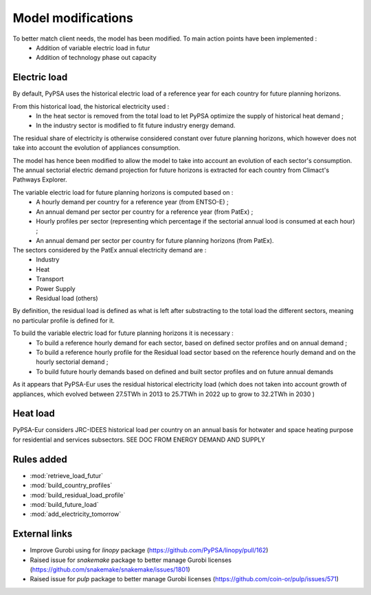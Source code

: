 ..
  SPDX-FileCopyrightText: 2019-2023 The PyPSA-Eur Authors

  SPDX-License-Identifier: CC-BY-4.0

.. _veka_configurations:

##########################################
Model modifications
##########################################

To better match client needs, the model has been modified. To main action points have been implemented :
    - Addition of variable electric load in futur
    - Addition of technology phase out capacity

Electric load
===========================
By default, PyPSA uses the historical electric load of a reference year for each country for future planning horizons. 

From this historical load, the historical electricity used :
	- In the heat sector is removed from the total load to let PyPSA optimize the supply of historical heat demand ;
	- In the industry sector is modified to fit future industry energy demand.

The residual share of electricity is otherwise considered constant over future planning horizons, which however does not take into account the evolution of appliances consumption.

The model has hence been modified to allow the model to take into account an evolution of each sector's consumption. The annual sectorial electric demand projection for future horizons is extracted for each country from Climact's Pathways Explorer.

The variable electric load for future planning horizons is computed based on :
	- A hourly demand per country for a reference year (from ENTSO-E) ;
	- An annual demand per sector per country for a reference year (from PatEx) ;
	- Hourly profiles per sector (representing which percentage if the sectorial annual lood is consumed at each hour) ;
	- An annual demand per sector per country for future planning horizons (from PatEx).
	
The sectors considered by the PatEx annual electricity demand are :
	- Industry
	- Heat 
	- Transport
	- Power Supply
	- Residual load (others)
	
By definition, the residual load is defined as what is left after substracting to the total load the different sectors, meaning no particular profile is defined for it. 

To build the variable electric load for future planning horizons it is necessary :
	- To build a reference hourly demand for each sector, based on defined sector profiles and on annual demand ;
	- To build a reference hourly profile for the Residual load sector based on the reference hourly demand and on the hourly sectorial demand ;
	- To build future hourly demands based on defined and built sector profiles and on future annual demands
	

	
	
	

As it appears that PyPSA-Eur uses the residual historical electricity load (which does not taken into account growth of appliances, which evolved between 27.5TWh in 2013 to 25.7TWh in 2022 up to  grow to 32.2TWh in 2030 )

Heat load
===========================

PyPSA-Eur considers JRC-IDEES historical load per country on an annual basis for hotwater and space heating purpose for residential and services subsectors.  SEE DOC FROM ENERGY DEMAND AND SUPPLY

Rules added
===========================

- :mod:`retrieve_load_futur`
- :mod:`build_country_profiles`
- :mod:`build_residual_load_profile`
- :mod:`build_future_load`
- :mod:`add_electricity_tomorrow`

External links
===========================

- Improve Gurobi using for `linopy` package (https://github.com/PyPSA/linopy/pull/162)
- Raised issue for `snakemake` package to better manage Gurobi licenses (https://github.com/snakemake/snakemake/issues/1801)
- Raised issue for `pulp` package to better manage Gurobi licenses (https://github.com/coin-or/pulp/issues/571)